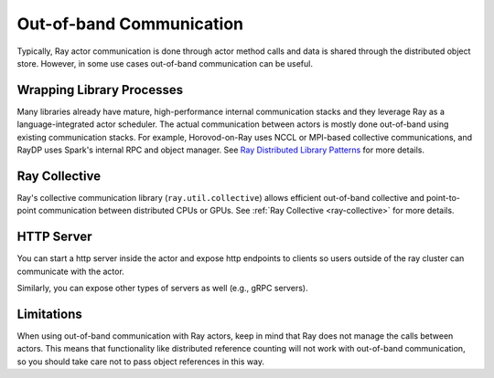 Out-of-band Communication
=========================

Typically, Ray actor communication is done through actor method calls and data is shared through the distributed object store.
However, in some use cases out-of-band communication can be useful.

Wrapping Library Processes
--------------------------
Many libraries already have mature, high-performance internal communication stacks and
they leverage Ray as a language-integrated actor scheduler.
The actual communication between actors is mostly done out-of-band using existing communication stacks.
For example, Horovod-on-Ray uses NCCL or MPI-based collective communications, and RayDP uses Spark's internal RPC and object manager.
See `Ray Distributed Library Patterns <https://www.anyscale.com/blog/ray-distributed-library-patterns>`_ for more details.

Ray Collective
--------------
Ray's collective communication library (\ ``ray.util.collective``\ ) allows efficient out-of-band collective and point-to-point communication between distributed CPUs or GPUs.
See :ref:`Ray Collective <ray-collective>` for more details.

HTTP Server
-----------
You can start a http server inside the actor and expose http endpoints to clients
so users outside of the ray cluster can communicate with the actor.

.. tab-set::

    .. tab-item:: Python

        .. literalinclude:: ../doc_code/actor-http-server.py

Similarly, you can expose other types of servers as well (e.g., gRPC servers).

Limitations
-----------

When using out-of-band communication with Ray actors, keep in mind that Ray does not manage the calls between actors. This means that functionality like distributed reference counting will not work with out-of-band communication, so you should take care not to pass object references in this way.
